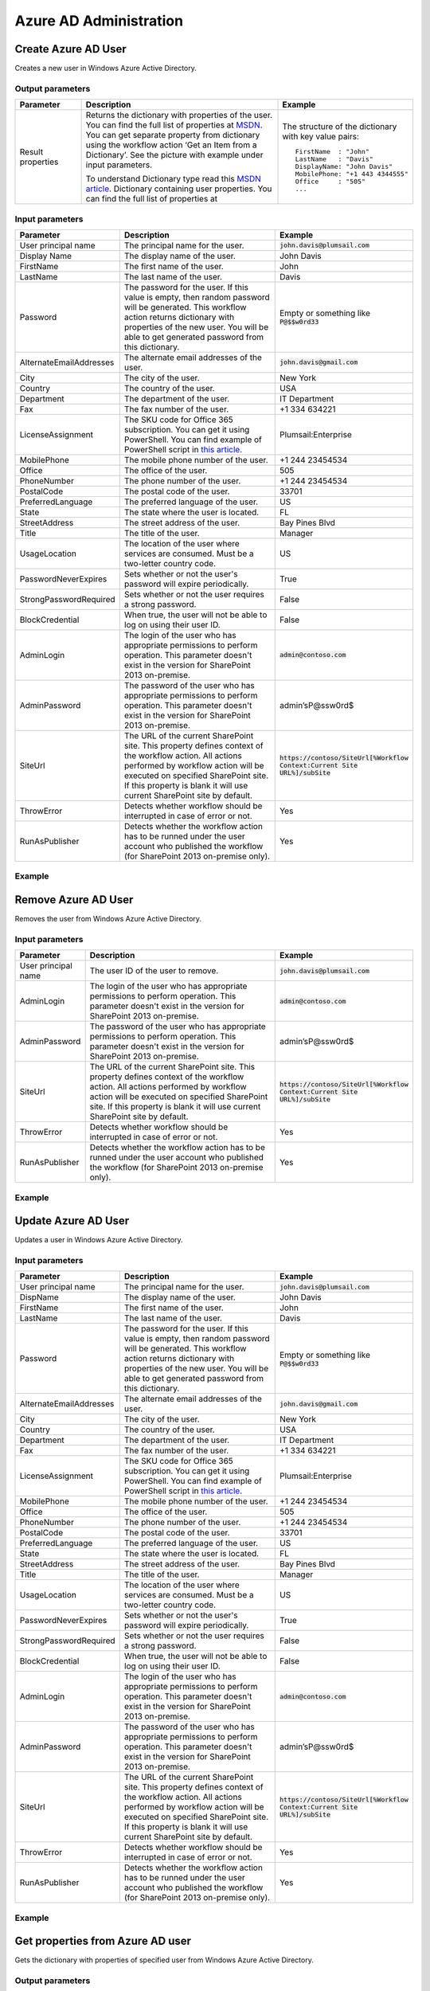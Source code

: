 Azure AD Administration 
==================================================


Create Azure AD User
--------------------------------------------------
Creates a new user in Windows Azure Active Directory.

Output parameters
~~~~~~~~~~~~~~~~~~~~~~~~~~~~~~~~~~~~~~~~~~~~~~~~~~
.. list-table::
    :header-rows: 1
    :widths: 10 30 20

    *  -  Parameter
       -  Description
       -  Example
    *  -  Result properties
       -  Returns the dictionary with properties of the user. You can find the full list of properties at `MSDN <http://msdn.microsoft.com/en-us/library/azure/dn194133.aspx>`_.                  
          You can get separate property from dictionary using the workflow action ‘Get an Item from a Dictionary’. See the picture with example under input parameters.
        
          To understand Dictionary type read this `MSDN article <http://msdn.microsoft.com/en-us/library/office/jj554504%28v=office.15%29.aspx>`_.
          Dictionary containing user properties. You can find the full list of properties at
                
       -  The structure of the dictionary with key value pairs::

            FirstName  : "John"
            LastName   : "Davis"
            DisplayName: "John Davis"
            MobilePhone: "+1 443 4344555"
            Office     : "505"
            ...



Input parameters
~~~~~~~~~~~~~~~~~~~~~~~~~~~~~~~~~~~~~~~~~~~~~~~~~~
.. list-table::
    :header-rows: 1
    :widths: 10 30 20

    *  -  Parameter
       -  Description
       -  Example
    *  -  User principal name
       -  The principal name for the user.
       -  :code:`john.davis@plumsail.com`
    *  -  Display Name
       -  The display name of the user.
       -  John Davis
    *  -  FirstName
       -  The first name of the user.
       -  John
    *  -  LastName
       -  The last name of the user.
       -  Davis
    *  -  Password
       -  The password for the user. If this value is empty, then random password will be generated. This workflow action returns dictionary with properties of the new user. You will be able to get generated password from this dictionary.
       -  Empty or something like :code:`P@$$w0rd33`
    *  -  AlternateEmailAddresses
       -  The alternate email addresses of the user.
       -  :code:`john.davis@gmail.com`
    *  -  City
       -  The city of the user.
       -  New York
    *  -  Country
       -  The country of the user.
       -  USA
    *  -  Department
       -  The department of the user.
       -  IT Department
    *  -  Fax
       -  The fax number of the user.
       -  +1 334 634221
    *  -  LicenseAssignment
       -  The SKU code for Office 365 subscription. You can get it using PowerShell. You can find example of PowerShell script in `this article <https://plumsail.com/blog/2014/06/how-to-automatically-create-office-365-user-accounts-using-sharepoint-workflow/>`_.
       -  Plumsail:Enterprise
    *  -  MobilePhone
       -  The mobile phone number of the user.
       -  +1 244 23454534
    *  -  Office
       -  The office of the user.
       -  505
    *  -  PhoneNumber
       -  The phone number of the user.
       -  +1 244 23454534
    *  -  PostalCode
       -  The postal code of the user.
       -  33701
    *  -  PreferredLanguage
       -  The preferred language of the user.
       -  US
    *  -  State
       -  The state where the user is located.
       -  FL
    *  -  StreetAddress
       -  The street address of the user.
       -  Bay Pines Blvd
    *  -  Title
       -  The title of the user.
       -  Manager
    *  -  UsageLocation
       -  The location of the user where services are consumed. Must be a two-letter country code.
       -  US
    *  -  PasswordNeverExpires
       -  Sets whether or not the user's password will expire periodically.
       -  True
    *  -  StrongPasswordRequired
       -  Sets whether or not the user requires a strong password.
       -  False
    *  -  BlockCredential
       -  When true, the user will not be able to log on using their user ID.
       -  False
    *  -  AdminLogin
       -  The login of the user who has appropriate permissions to perform operation. This parameter doesn't exist in the version for SharePoint 2013 on-premise.
       -  :code:`admin@contoso.com`
    *  -  AdminPassword
       -  The password of the user who has appropriate permissions to perform operation. This parameter doesn't exist in the version for SharePoint 2013 on-premise.
       -  admin’sP@ssw0rd$
    *  -  SiteUrl
       -  The URL of the current SharePoint site. This property defines context of the workflow action. All actions performed by workflow action will be executed on specified SharePoint site. If this property is blank it will use current SharePoint site by default.
       -  :code:`https://contoso/SiteUrl[%Workflow Context:Current Site URL%]/subSite`
    *  -  ThrowError
       -  Detects whether workflow should be interrupted in case of error or not.
       -  Yes
    *  -  RunAsPublisher
       -  Detects whether the workflow action has to be runned under the user account who published the workflow (for SharePoint 2013 on-premise only).
       -  Yes


Example
~~~~~~~~~~~~~~~~~~~~~~~~~~~~~~~~~~~~~~~~~~~~~~~~~~
.. image:: ../_static/img/newmsoluser.png
   :alt: Create Azure AD User

Remove Azure AD User
--------------------------------------------------
Removes the user from Windows Azure Active Directory.

Input parameters
~~~~~~~~~~~~~~~~~~~~~~~~~~~~~~~~~~~~~~~~~~~~~~~~~~
.. list-table::
    :header-rows: 1
    :widths: 10 30 20

    *  -  Parameter
       -  Description
       -  Example
    *  -  User principal name
       -  The user ID of the user to remove.
       -  :code:`john.davis@plumsail.com`
    *  -  AdminLogin
       -  The login of the user who has appropriate permissions to perform operation. This parameter doesn't exist in the version for SharePoint 2013 on-premise.
       -  :code:`admin@contoso.com`
    *  -  AdminPassword
       -  The password of the user who has appropriate permissions to perform operation. This parameter doesn't exist in the version for SharePoint 2013 on-premise.
       -  admin’sP@ssw0rd$
    *  -  SiteUrl
       -  The URL of the current SharePoint site. This property defines context of the workflow action. All actions performed by workflow action will be executed on specified SharePoint site. If this property is blank it will use current SharePoint site by default.
       -  :code:`https://contoso/SiteUrl[%Workflow Context:Current Site URL%]/subSite`
    *  -  ThrowError
       -  Detects whether workflow should be interrupted in case of error or not.
       -  Yes
    *  -  RunAsPublisher
       -  Detects whether the workflow action has to be runned under the user account who published the workflow (for SharePoint 2013 on-premise only).
       -  Yes


Example
~~~~~~~~~~~~~~~~~~~~~~~~~~~~~~~~~~~~~~~~~~~~~~~~~~
.. image:: ../_static/img/removemsoluser.png
   :alt: Remove Azure AD User

Update Azure AD User
--------------------------------------------------
Updates a user in Windows Azure Active Directory.

Input parameters
~~~~~~~~~~~~~~~~~~~~~~~~~~~~~~~~~~~~~~~~~~~~~~~~~~
.. list-table::
    :header-rows: 1
    :widths: 10 30 20

    *  -  Parameter
       -  Description
       -  Example
    *  -  User principal name
       -  The principal name for the user.
       -  :code:`john.davis@plumsail.com`
    *  -  DispName
       -  The display name of the user.
       -  John Davis
    *  -  FirstName
       -  The first name of the user.
       -  John
    *  -  LastName
       -  The last name of the user.
       -  Davis
    *  -  Password
       -  The password for the user. If this value is empty, then random password will be generated. This workflow action returns dictionary with properties of the new user. You will be able to get generated password from this dictionary.
       -  Empty or something like :code:`P@$$w0rd33`
    *  -  AlternateEmailAddresses
       -  The alternate email addresses of the user.
       -  :code:`john.davis@gmail.com`
    *  -  City
       -  The city of the user.
       -  New York
    *  -  Country
       -  The country of the user.
       -  USA
    *  -  Department
       -  The department of the user.
       -  IT Department
    *  -  Fax
       -  The fax number of the user.
       -  +1 334 634221
    *  -  LicenseAssignment
       -  The SKU code for Office 365 subscription. You can get it using PowerShell. You can find example of PowerShell script in `this article <https://plumsail.com/blog/2014/06/how-to-automatically-create-office-365-user-accounts-using-sharepoint-workflow/>`_.
       -  Plumsail:Enterprise
    *  -  MobilePhone
       -  The mobile phone number of the user.
       -  +1 244 23454534
    *  -  Office
       -  The office of the user.
       -  505
    *  -  PhoneNumber
       -  The phone number of the user.
       -  +1 244 23454534
    *  -  PostalCode
       -  The postal code of the user.
       -  33701
    *  -  PreferredLanguage
       -  The preferred language of the user.
       -  US
    *  -  State
       -  The state where the user is located.
       -  FL
    *  -  StreetAddress
       -  The street address of the user.
       -  Bay Pines Blvd
    *  -  Title
       -  The title of the user.
       -  Manager
    *  -  UsageLocation
       -  The location of the user where services are consumed. Must be a two-letter country code.
       -  US
    *  -  PasswordNeverExpires
       -  Sets whether or not the user's password will expire periodically.
       -  True
    *  -  StrongPasswordRequired
       -  Sets whether or not the user requires a strong password.
       -  False
    *  -  BlockCredential
       -  When true, the user will not be able to log on using their user ID.
       -  False
    *  -  AdminLogin
       -  The login of the user who has appropriate permissions to perform operation. This parameter doesn't exist in the version for SharePoint 2013 on-premise.
       -  :code:`admin@contoso.com`
    *  -  AdminPassword
       -  The password of the user who has appropriate permissions to perform operation. This parameter doesn't exist in the version for SharePoint 2013 on-premise.
       -  admin’sP@ssw0rd$
    *  -  SiteUrl
       -  The URL of the current SharePoint site. This property defines context of the workflow action. All actions performed by workflow action will be executed on specified SharePoint site. If this property is blank it will use current SharePoint site by default.
       -  :code:`https://contoso/SiteUrl[%Workflow Context:Current Site URL%]/subSite`
    *  -  ThrowError
       -  Detects whether workflow should be interrupted in case of error or not.
       -  Yes
    *  -  RunAsPublisher
       -  Detects whether the workflow action has to be runned under the user account who published the workflow (for SharePoint 2013 on-premise only).
       -  Yes


Example
~~~~~~~~~~~~~~~~~~~~~~~~~~~~~~~~~~~~~~~~~~~~~~~~~~
.. image:: ../_static/img/setmsoluser.png
   :alt: Update Azure AD User

Get properties from Azure AD user
--------------------------------------------------
Gets the dictionary with properties of specified user from Windows Azure Active Directory.

Output parameters
~~~~~~~~~~~~~~~~~~~~~~~~~~~~~~~~~~~~~~~~~~~~~~~~~~
.. list-table::
    :header-rows: 1
    :widths: 10 30 20

    *  -  Parameter
       -  Description
       -  Example
    *  -  Result properties
       -  Returns the dictionary with properties of the user. You can find the full list of properties at `MSDN <http://msdn.microsoft.com/en-us/library/azure/dn194133.aspx>`_.                  
          You can get separate property from dictionary using the workflow action ‘Get an Item from a Dictionary’. See the picture with example under input parameters.
        
          To understand Dictionary type read this `MSDN article <http://msdn.microsoft.com/en-us/library/office/jj554504%28v=office.15%29.aspx>`_.
          Dictionary containing user properties. You can find the full list of properties at
                
       -  The structure of the dictionary with key value pairs::

            FirstName  : "John"
            LastName   : "Davis"
            DisplayName: "John Davis"
            MobilePhone: "+1 443 4344555"
            Office     : "505"
            ...



Input parameters
~~~~~~~~~~~~~~~~~~~~~~~~~~~~~~~~~~~~~~~~~~~~~~~~~~
.. list-table::
    :header-rows: 1
    :widths: 10 30 20

    *  -  Parameter
       -  Description
       -  Example
    *  -  User principal name
       -  The user ID of the user to retrieve.
       -  :code:`john.davis@plumsail.com`
    *  -  AdminLogin
       -  The login of the user who has appropriate permissions to perform operation. This parameter doesn't exist in the version for SharePoint 2013 on-premise.
       -  :code:`admin@contoso.com`
    *  -  AdminPassword
       -  The password of the user who has appropriate permissions to perform operation. This parameter doesn't exist in the version for SharePoint 2013 on-premise.
       -  admin’sP@ssw0rd$
    *  -  SiteUrl
       -  The URL of the current SharePoint site. This property defines context of the workflow action. All actions performed by workflow action will be executed on specified SharePoint site. If this property is blank it will use current SharePoint site by default.
       -  :code:`https://contoso/SiteUrl[%Workflow Context:Current Site URL%]/subSite`
    *  -  ThrowError
       -  Detects whether workflow should be interrupted in case of error or not.
       -  Yes
    *  -  RunAsPublisher
       -  Detects whether the workflow action has to be runned under the user account who published the workflow (for SharePoint 2013 on-premise only).
       -  Yes


Example
~~~~~~~~~~~~~~~~~~~~~~~~~~~~~~~~~~~~~~~~~~~~~~~~~~
.. image:: ../_static/img/getmsoluser.png
   :alt: Get properties from Azure AD user

Assign License to Azure AD User
--------------------------------------------------
Add the license assignment for a user.

Input parameters
~~~~~~~~~~~~~~~~~~~~~~~~~~~~~~~~~~~~~~~~~~~~~~~~~~
.. list-table::
    :header-rows: 1
    :widths: 10 30 20

    *  -  Parameter
       -  Description
       -  Example
    *  -  User principal name
       -  The user ID of the user to update.
       -  :code:`john.davis@plumsail.com`
    *  -  License
       -  A license to assign to the user.
       -  Plumsail:enterprise
    *  -  AdminLogin
       -  The login of the user who has appropriate permissions to perform operation. This parameter doesn't exist in the version for SharePoint 2013 on-premise.
       -  :code:`admin@contoso.com`
    *  -  AdminPassword
       -  The password of the user who has appropriate permissions to perform operation. This parameter doesn't exist in the version for SharePoint 2013 on-premise.
       -  admin’sP@ssw0rd$
    *  -  SiteUrl
       -  The URL of the current SharePoint site. This property defines context of the workflow action. All actions performed by workflow action will be executed on specified SharePoint site. If this property is blank it will use current SharePoint site by default.
       -  :code:`https://contoso/SiteUrl[%Workflow Context:Current Site URL%]/subSite`
    *  -  ThrowError
       -  Detects whether workflow should be interrupted in case of error or not.
       -  Yes
    *  -  RunAsPublisher
       -  Detects whether the workflow action has to be runned under the user account who published the workflow (for SharePoint 2013 on-premise only).
       -  Yes


Example
~~~~~~~~~~~~~~~~~~~~~~~~~~~~~~~~~~~~~~~~~~~~~~~~~~
.. image:: ../_static/img/addmsoluserlicense.png
   :alt: Assign License to Azure AD User

Remove License from Azure AD User
--------------------------------------------------
Remove the license assignment for a user.

Input parameters
~~~~~~~~~~~~~~~~~~~~~~~~~~~~~~~~~~~~~~~~~~~~~~~~~~
.. list-table::
    :header-rows: 1
    :widths: 10 30 20

    *  -  Parameter
       -  Description
       -  Example
    *  -  User principal name
       -  The user ID of the user to update.
       -  :code:`john.davis@plumsail.com`
    *  -  License
       -  A license to remove from the user.
       -  Plumsail:Enterprise
    *  -  AdminLogin
       -  The login of the user who has appropriate permissions to perform operation. This parameter doesn't exist in the version for SharePoint 2013 on-premise.
       -  :code:`admin@contoso.com`
    *  -  AdminPassword
       -  The password of the user who has appropriate permissions to perform operation. This parameter doesn't exist in the version for SharePoint 2013 on-premise.
       -  admin’sP@ssw0rd$
    *  -  SiteUrl
       -  The URL of the current SharePoint site. This property defines context of the workflow action. All actions performed by workflow action will be executed on specified SharePoint site. If this property is blank it will use current SharePoint site by default.
       -  :code:`https://contoso/SiteUrl[%Workflow Context:Current Site URL%]/subSite`
    *  -  ThrowError
       -  Detects whether workflow should be interrupted in case of error or not.
       -  Yes
    *  -  RunAsPublisher
       -  Detects whether the workflow action has to be runned under the user account who published the workflow (for SharePoint 2013 on-premise only).
       -  Yes


Example
~~~~~~~~~~~~~~~~~~~~~~~~~~~~~~~~~~~~~~~~~~~~~~~~~~
.. image:: ../_static/img/removemsoluserlicense.png
   :alt: Remove License from Azure AD User

Reset Password for Azure AD User
--------------------------------------------------
Resets the password for a user.

Output parameters
~~~~~~~~~~~~~~~~~~~~~~~~~~~~~~~~~~~~~~~~~~~~~~~~~~
.. list-table::
    :header-rows: 1
    :widths: 10 30 20

    *  -  Parameter
       -  Description
       -  Example
    *  -  GeneratedPassword
       -  The password generated for the user. This is output variable
       -  


Input parameters
~~~~~~~~~~~~~~~~~~~~~~~~~~~~~~~~~~~~~~~~~~~~~~~~~~
.. list-table::
    :header-rows: 1
    :widths: 10 30 20

    *  -  Parameter
       -  Description
       -  Example
    *  -  User principal name
       -  The user ID of the user to set the password for.
       -  :code:`john.davis@plumsail.com`
    *  -  Change on next login
       -  When true, the user will be required to change their password the next time they sign in.
       -  True
    *  -  NewPassword
       -  The password for the user. If this value is empty, then random password will be generated. This workflow action returns dictionary with properties of the new user. You will be able to get generated password from this dictionary.
       -  Empty or something like :code:`P@$$w0rd33`
    *  -  AdminLogin
       -  The login of the user who has appropriate permissions to perform operation. This parameter doesn't exist in the version for SharePoint 2013 on-premise.
       -  :code:`admin@contoso.com`
    *  -  AdminPassword
       -  The password of the user who has appropriate permissions to perform operation. This parameter doesn't exist in the version for SharePoint 2013 on-premise.
       -  admin’sP@ssw0rd$
    *  -  SiteUrl
       -  The URL of the current SharePoint site. This property defines context of the workflow action. All actions performed by workflow action will be executed on specified SharePoint site. If this property is blank it will use current SharePoint site by default.
       -  :code:`https://contoso/SiteUrl[%Workflow Context:Current Site URL%]/subSite`
    *  -  ThrowError
       -  Detects whether workflow should be interrupted in case of error or not.
       -  Yes
    *  -  RunAsPublisher
       -  Detects whether the workflow action has to be runned under the user account who published the workflow (for SharePoint 2013 on-premise only).
       -  Yes


Example
~~~~~~~~~~~~~~~~~~~~~~~~~~~~~~~~~~~~~~~~~~~~~~~~~~
.. image:: ../_static/img/setmsoluserpassword.png
   :alt: Reset Password for Azure AD User

Create Azure AD Group
--------------------------------------------------
Adds a new group to the Windows Azure Active Directory.

Input parameters
~~~~~~~~~~~~~~~~~~~~~~~~~~~~~~~~~~~~~~~~~~~~~~~~~~
.. list-table::
    :header-rows: 1
    :widths: 10 30 20

    *  -  Parameter
       -  Description
       -  Example
    *  -  GroupName
       -  The display name of the group.
       -  Helpdesk contributors
    *  -  GroupDescription
       -  The description of the group.
       -  Can read, write and create new content
    *  -  ManagedBy
       -  The owner of the group.
       -  :code:`administrator@contoso.com`
    *  -  AdminLogin
       -  The login of the user who has appropriate permissions to perform operation. This parameter doesn't exist in the version for SharePoint 2013 on-premise.
       -  :code:`admin@contoso.com`
    *  -  AdminPassword
       -  The password of the user who has appropriate permissions to perform operation. This parameter doesn't exist in the version for SharePoint 2013 on-premise.
       -  admin’sP@ssw0rd$
    *  -  SiteUrl
       -  The URL of the current SharePoint site. This property defines context of the workflow action. All actions performed by workflow action will be executed on specified SharePoint site. If this property is blank it will use current SharePoint site by default.
       -  :code:`https://contoso/SiteUrl[%Workflow Context:Current Site URL%]/subSite`
    *  -  ThrowError
       -  Detects whether workflow should be interrupted in case of error or not.
       -  Yes
    *  -  RunAsPublisher
       -  Detects whether the workflow action has to be runned under the user account who published the workflow (for SharePoint 2013 on-premise only).
       -  Yes


Example
~~~~~~~~~~~~~~~~~~~~~~~~~~~~~~~~~~~~~~~~~~~~~~~~~~
.. image:: ../_static/img/newmsolgroup.png
   :alt: Create Azure AD Group

Remove Azure AD Group
--------------------------------------------------
Removes a group from Windows Azure Active Directory.

Input parameters
~~~~~~~~~~~~~~~~~~~~~~~~~~~~~~~~~~~~~~~~~~~~~~~~~~
.. list-table::
    :header-rows: 1
    :widths: 10 30 20

    *  -  Parameter
       -  Description
       -  Example
    *  -  GroupName
       -  The display name or the unique ID of the group to remove.
       -  Helpdesk contributors
    *  -  AdminLogin
       -  The login of the user who has appropriate permissions to perform operation. This parameter doesn't exist in the version for SharePoint 2013 on-premise.
       -  :code:`admin@contoso.com`
    *  -  AdminPassword
       -  The password of the user who has appropriate permissions to perform operation. This parameter doesn't exist in the version for SharePoint 2013 on-premise.
       -  admin’sP@ssw0rd$
    *  -  SiteUrl
       -  The URL of the current SharePoint site. This property defines context of the workflow action. All actions performed by workflow action will be executed on specified SharePoint site. If this property is blank it will use current SharePoint site by default.
       -  :code:`https://contoso/SiteUrl[%Workflow Context:Current Site URL%]/subSite`
    *  -  ThrowError
       -  Detects whether workflow should be interrupted in case of error or not.
       -  Yes
    *  -  RunAsPublisher
       -  Detects whether the workflow action has to be runned under the user account who published the workflow (for SharePoint 2013 on-premise only).
       -  Yes


Example
~~~~~~~~~~~~~~~~~~~~~~~~~~~~~~~~~~~~~~~~~~~~~~~~~~
.. image:: ../_static/img/removemsolgroup.png
   :alt: Remove Azure AD Group

Add User to Azure AD Group
--------------------------------------------------
Adds a member to an existing security group.

Input parameters
~~~~~~~~~~~~~~~~~~~~~~~~~~~~~~~~~~~~~~~~~~~~~~~~~~
.. list-table::
    :header-rows: 1
    :widths: 10 30 20

    *  -  Parameter
       -  Description
       -  Example
    *  -  User principal name
       -  The User principal name or the unique ID of the user to add.
       -  :code:`john.davis@plumsail.com`
    *  -  GroupName
       -  The display name or the unique ID of the group.
       -  Helpdesk contributors
    *  -  AdminLogin
       -  The login of the user who has appropriate permissions to perform operation. This parameter doesn't exist in the version for SharePoint 2013 on-premise.
       -  :code:`admin@contoso.com`
    *  -  AdminPassword
       -  The password of the user who has appropriate permissions to perform operation. This parameter doesn't exist in the version for SharePoint 2013 on-premise.
       -  admin’sP@ssw0rd$
    *  -  SiteUrl
       -  The URL of the current SharePoint site. This property defines context of the workflow action. All actions performed by workflow action will be executed on specified SharePoint site. If this property is blank it will use current SharePoint site by default.
       -  :code:`https://contoso/SiteUrl[%Workflow Context:Current Site URL%]/subSite`
    *  -  ThrowError
       -  Detects whether workflow should be interrupted in case of error or not.
       -  Yes
    *  -  RunAsPublisher
       -  Detects whether the workflow action has to be runned under the user account who published the workflow (for SharePoint 2013 on-premise only).
       -  Yes


Example
~~~~~~~~~~~~~~~~~~~~~~~~~~~~~~~~~~~~~~~~~~~~~~~~~~
.. image:: ../_static/img/addmsolgroupmember.png
   :alt: Add User to Azure AD Group

Remove User from Azure AD Group
--------------------------------------------------
Removes a member from a security group.

Input parameters
~~~~~~~~~~~~~~~~~~~~~~~~~~~~~~~~~~~~~~~~~~~~~~~~~~
.. list-table::
    :header-rows: 1
    :widths: 10 30 20

    *  -  Parameter
       -  Description
       -  Example
    *  -  User principal name
       -  The User principal name or the unique ID of the user to remove.
       -  :code:`john.davis@plumsail.com`
    *  -  GroupName
       -  The display name or the unique ID of the group.
       -  Helpdesk contributors
    *  -  AdminLogin
       -  The login of the user who has appropriate permissions to perform operation. This parameter doesn't exist in the version for SharePoint 2013 on-premise.
       -  :code:`admin@contoso.com`
    *  -  AdminPassword
       -  The password of the user who has appropriate permissions to perform operation. This parameter doesn't exist in the version for SharePoint 2013 on-premise.
       -  admin’sP@ssw0rd$
    *  -  SiteUrl
       -  The URL of the current SharePoint site. This property defines context of the workflow action. All actions performed by workflow action will be executed on specified SharePoint site. If this property is blank it will use current SharePoint site by default.
       -  :code:`https://contoso/SiteUrl[%Workflow Context:Current Site URL%]/subSite`
    *  -  ThrowError
       -  Detects whether workflow should be interrupted in case of error or not.
       -  Yes
    *  -  RunAsPublisher
       -  Detects whether the workflow action has to be runned under the user account who published the workflow (for SharePoint 2013 on-premise only).
       -  Yes


Example
~~~~~~~~~~~~~~~~~~~~~~~~~~~~~~~~~~~~~~~~~~~~~~~~~~
.. image:: ../_static/img/removemsolgroupmember.png
   :alt: Remove User from Azure AD Group

